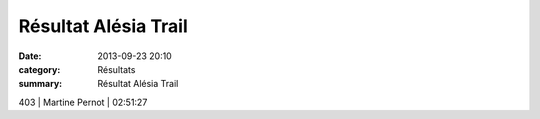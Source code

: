 Résultat Alésia Trail
=====================

:date: 2013-09-23 20:10
:category: Résultats
:summary: Résultat Alésia Trail

403              | Martine Pernot           | 02:51:27
